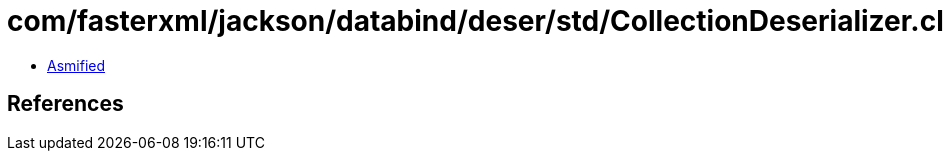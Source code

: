 = com/fasterxml/jackson/databind/deser/std/CollectionDeserializer.class

 - link:CollectionDeserializer-asmified.java[Asmified]

== References

